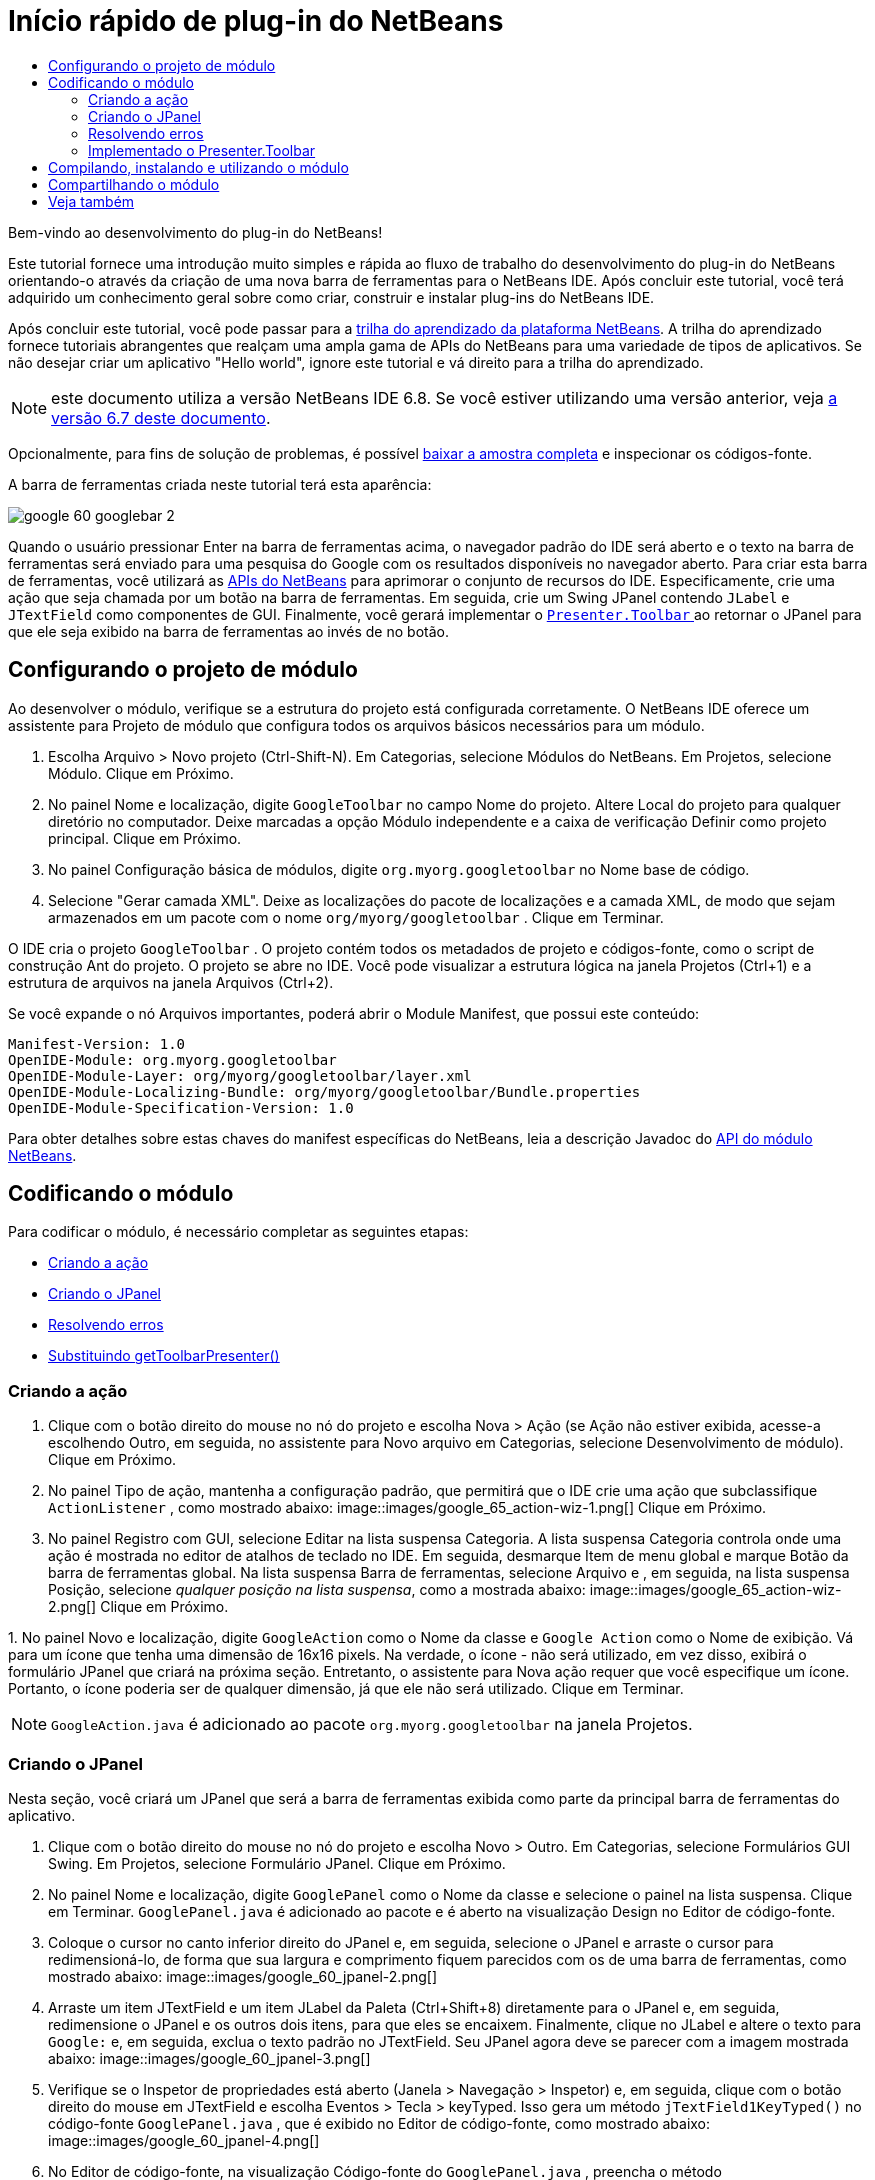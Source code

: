 // 
//     Licensed to the Apache Software Foundation (ASF) under one
//     or more contributor license agreements.  See the NOTICE file
//     distributed with this work for additional information
//     regarding copyright ownership.  The ASF licenses this file
//     to you under the Apache License, Version 2.0 (the
//     "License"); you may not use this file except in compliance
//     with the License.  You may obtain a copy of the License at
// 
//       http://www.apache.org/licenses/LICENSE-2.0
// 
//     Unless required by applicable law or agreed to in writing,
//     software distributed under the License is distributed on an
//     "AS IS" BASIS, WITHOUT WARRANTIES OR CONDITIONS OF ANY
//     KIND, either express or implied.  See the License for the
//     specific language governing permissions and limitations
//     under the License.
//

= Início rápido de plug-in do NetBeans
:jbake-type: platform_tutorial
:jbake-tags: tutorials 
:jbake-status: published
:syntax: true
:source-highlighter: pygments
:toc: left
:toc-title:
:icons: font
:experimental:
:description: Início rápido de plug-in do NetBeans - Apache NetBeans
:keywords: Apache NetBeans Platform, Platform Tutorials, Início rápido de plug-in do NetBeans

Bem-vindo ao desenvolvimento do plug-in do NetBeans!

Este tutorial fornece uma introdução muito simples e rápida ao fluxo de trabalho do desenvolvimento do plug-in do NetBeans orientando-o através da criação de uma nova barra de ferramentas para o NetBeans IDE. Após concluir este tutorial, você terá adquirido um conhecimento geral sobre como criar, construir e instalar plug-ins do NetBeans IDE.

Após concluir este tutorial, você pode passar para a  link:https://netbeans.apache.org/kb/docs/platform_pt_BR.html[trilha do aprendizado da plataforma NetBeans]. A trilha do aprendizado fornece tutoriais abrangentes que realçam uma ampla gama de APIs do NetBeans para uma variedade de tipos de aplicativos. Se não desejar criar um aplicativo "Hello world", ignore este tutorial e vá direito para a trilha do aprendizado.

NOTE:  este documento utiliza a versão NetBeans IDE 6.8. Se você estiver utilizando uma versão anterior, veja  link:67/nbm-google_pt_BR.html[a versão 6.7 deste documento].







Opcionalmente, para fins de solução de problemas, é possível  link:http://plugins.netbeans.org/PluginPortal/faces/PluginDetailPage.jsp?pluginid=13794[baixar a amostra completa] e inspecionar os códigos-fonte.

A barra de ferramentas criada neste tutorial terá esta aparência:


image::images/google_60_googlebar-2.png[]

Quando o usuário pressionar Enter na barra de ferramentas acima, o navegador padrão do IDE será aberto e o texto na barra de ferramentas será enviado para uma pesquisa do Google com os resultados disponíveis no navegador aberto. Para criar esta barra de ferramentas, você utilizará as  link:http://bits.netbeans.org/dev/javadoc/[APIs do NetBeans] para aprimorar o conjunto de recursos do IDE. Especificamente, crie uma ação que seja chamada por um botão na barra de ferramentas. Em seguida, crie um Swing JPanel contendo  ``JLabel``  e  ``JTextField``  como componentes de GUI. Finalmente, você gerará implementar o  link:http://bits.netbeans.org/dev/javadoc/org-openide-util/org/openide/util/actions/Presenter.Toolbar.html[ ``Presenter.Toolbar`` ] ao retornar o JPanel para que ele seja exibido na barra de ferramentas ao invés de no botão.  


== Configurando o projeto de módulo

Ao desenvolver o módulo, verifique se a estrutura do projeto está configurada corretamente. O NetBeans IDE oferece um assistente para Projeto de módulo que configura todos os arquivos básicos necessários para um módulo.


[start=1]
1. Escolha Arquivo > Novo projeto (Ctrl-Shift-N). Em Categorias, selecione Módulos do NetBeans. Em Projetos, selecione Módulo. Clique em Próximo.

[start=2]
1. No painel Nome e localização, digite  ``GoogleToolbar``  no campo Nome do projeto. Altere Local do projeto para qualquer diretório no computador. Deixe marcadas a opção Módulo independente e a caixa de verificação Definir como projeto principal. Clique em Próximo.

[start=3]
1. No painel Configuração básica de módulos, digite  ``org.myorg.googletoolbar``  no Nome base de código.

[start=4]
1. Selecione "Gerar camada XML". Deixe as localizações do pacote de localizações e a camada XML, de modo que sejam armazenados em um pacote com o nome  ``org/myorg/googletoolbar`` . Clique em Terminar.

O IDE cria o projeto  ``GoogleToolbar`` . O projeto contém todos os metadados de projeto e códigos-fonte, como o script de construção Ant do projeto. O projeto se abre no IDE. Você pode visualizar a estrutura lógica na janela Projetos (Ctrl+1) e a estrutura de arquivos na janela Arquivos (Ctrl+2).

Se você expande o nó Arquivos importantes, poderá abrir o Module Manifest, que possui este conteúdo:


[source,java]
----

Manifest-Version: 1.0
OpenIDE-Module: org.myorg.googletoolbar
OpenIDE-Module-Layer: org/myorg/googletoolbar/layer.xml
OpenIDE-Module-Localizing-Bundle: org/myorg/googletoolbar/Bundle.properties
OpenIDE-Module-Specification-Version: 1.0
----

Para obter detalhes sobre estas chaves do manifest específicas do NetBeans, leia a descrição Javadoc do  link:http://bits.netbeans.org/dev/javadoc/org-openide-modules/org/openide/modules/doc-files/api.html[API do módulo NetBeans]. 
 


== Codificando o módulo

Para codificar o módulo, é necessário completar as seguintes etapas:

* <<creating-action,Criando a ação>>
* <<creating-panel,Criando o JPanel>>
* <<resolving-errors,Resolvendo erros>>
* <<overriding,Substituindo getToolbarPresenter()>>


=== Criando a ação


[start=1]
1. Clique com o botão direito do mouse no nó do projeto e escolha Nova > Ação (se Ação não estiver exibida, acesse-a escolhendo Outro, em seguida, no assistente para Novo arquivo em Categorias, selecione Desenvolvimento de módulo). Clique em Próximo.

[start=2]
1. No painel Tipo de ação, mantenha a configuração padrão, que permitirá que o IDE crie uma ação que subclassifique  ``ActionListener`` , como mostrado abaixo: 
image::images/google_65_action-wiz-1.png[] Clique em Próximo.

[start=3]
1. No painel Registro com GUI, selecione Editar na lista suspensa Categoria. A lista suspensa Categoria controla onde uma ação é mostrada no editor de atalhos de teclado no IDE. Em seguida, desmarque Item de menu global e marque Botão da barra de ferramentas global. Na lista suspensa Barra de ferramentas, selecione Arquivo e , em seguida, na lista suspensa Posição, selecione _qualquer posição na lista suspensa_, como a mostrada abaixo: 
image::images/google_65_action-wiz-2.png[] Clique em Próximo.

[start=4]
1. 
No painel Novo e localização, digite  ``GoogleAction``  como o Nome da classe e  ``Google Action``  como o Nome de exibição. Vá para um ícone que tenha uma dimensão de 16x16 pixels. Na verdade, o ícone - não será utilizado, em vez disso, exibirá o formulário JPanel que criará na próxima seção. Entretanto, o assistente para Nova ação requer que você especifique um ícone. Portanto, o ícone poderia ser de qualquer dimensão, já que ele não será utilizado. Clique em Terminar.

NOTE:   ``GoogleAction.java``  é adicionado ao pacote  ``org.myorg.googletoolbar``  na janela Projetos.


=== Criando o JPanel

Nesta seção, você criará um JPanel que será a barra de ferramentas exibida como parte da principal barra de ferramentas do aplicativo.


[start=1]
1. Clique com o botão direito do mouse no nó do projeto e escolha Novo > Outro. Em Categorias, selecione Formulários GUI Swing. Em Projetos, selecione Formulário JPanel. Clique em Próximo.

[start=2]
1. No painel Nome e localização, digite  ``GooglePanel``  como o Nome da classe e selecione o painel na lista suspensa. Clique em Terminar.  ``GooglePanel.java``  é adicionado ao pacote e é aberto na visualização Design no Editor de código-fonte.

[start=3]
1. Coloque o cursor no canto inferior direito do JPanel e, em seguida, selecione o JPanel e arraste o cursor para redimensioná-lo, de forma que sua largura e comprimento fiquem parecidos com os de uma barra de ferramentas, como mostrado abaixo: 
image::images/google_60_jpanel-2.png[]

[start=4]
1. Arraste um item JTextField e um item JLabel da Paleta (Ctrl+Shift+8) diretamente para o JPanel e, em seguida, redimensione o JPanel e os outros dois itens, para que eles se encaixem. Finalmente, clique no JLabel e altere o texto para  ``Google:``  e, em seguida, exclua o texto padrão no JTextField. Seu JPanel agora deve se parecer com a imagem mostrada abaixo: 
image::images/google_60_jpanel-3.png[]

[start=5]
1. Verifique se o Inspetor de propriedades está aberto (Janela > Navegação > Inspetor) e, em seguida, clique com o botão direito do mouse em JTextField e escolha Eventos > Tecla > keyTyped. Isso gera um método  ``jTextField1KeyTyped()``  no código-fonte  ``GooglePanel.java`` , que é exibido no Editor de código-fonte, como mostrado abaixo: 
image::images/google_60_jpanel-4.png[]

[start=6]
1. No Editor de código-fonte, na visualização Código-fonte do  ``GooglePanel.java`` , preencha o método  ``jTextField1KeyTyped()`` , da seguinte forma (texto inserido mostrado em *negrito*):

[source,java]
----

    
private void jTextField1KeyTyped(java.awt.event.KeyEvent evt) {
    *int i = evt.getKeyChar();
    if (i==10){//The ENTER KEY
        // we display the google url.
        try{
            URLDisplayer.getDefault().showURL
                    (new URL("http://www.google.com/search?hl=en&amp;q="+jTextField1.getText()+"&amp;btnG=Google+Search"));
        } catch (Exception eee){
            return;//nothing much to do
        }
    }*
}
----

Se precisar, clique com o botão direito do mouse no Editor de código-fonte e escolha Formatar (Alt+Shift+F).


=== Resolvendo erros

Observe que uma linha de código está sublinhada em vermelho, indicando erros. Isso acontece porque pacotes necessários ainda não foram importados. Coloque o cursor sobre o ícone da lâmpada exibido na coluna imediatamente à esquerda da linha vermelha de  ``URLDisplayer`` . É exibida uma dica de ferramenta, indicando o motivo do erro: 


image::images/google_60_tooltip.png[]

Para resolver isso, você precisa disponibilizar a classe  `` link:http://bits.netbeans.org/dev/javadoc/org-openide-awt/org/openide/awt/HtmlBrowser.URLDisplayer.html[HtmlBrowser.URLDisplayer]`` , incluída no pacote  link:http://bits.netbeans.org/dev/javadoc/org-openide-awt/org/openide/awt/package-summary.html[  ``org.openide.awt`` ], para o seu projeto. Para isso, execute as seguintes etapas:


[start=1]
1. Clique com o botão direito do mouse no nó do projeto na janela Projetos e escolha Propriedades. Na caixa de diálogo Propriedades do projeto, selecione Bibliotecas sob o título Categorias. Em seguida, em Dependências de módulo, clique no botão Adicionar. A caixa de diálogo Adicionar dependência de módulo é exibida.

[start=2]
1. Na caixa de texto do filtro exibida na parte inferior da caixa de diálogo Adicionar dependência de módulo, comece a digitar  `` link:http://bits.netbeans.org/dev/javadoc/org-openide-awt/org/openide/awt/HtmlBrowser.URLDisplayer.html[URLDisplayer]``  e observe que a seleção dos módulos retornados se estreita até que somente a listagem restante seja a  link:http://bits.netbeans.org/dev/javadoc/org-openide-awt/overview-summary.html[API de utilitários de UI]: 
image::images/google_60_add-module-dependency.png[] Clique em OK e, em seguida, clique em OK novamente para sair da caixa de diálogo Propriedades do projeto.

[start=3]
1. Clique com o botão direito do mouse no Editor de código-fonte e escolha Corrigir importações (Alt+Shift+F). A caixa de diálogo Corrigir todas as importações é exibida, listando os caminhos sugeridos para classes não reconhecidas: 
image::images/google_60_fix-all-imports.png[] Clique em OK. O IDE cria as instruções de importação seguintes para  ``GooglePanel.java`` :

[source,java]
----

import java.net.URL;
import  link:http://bits.netbeans.org/dev/javadoc/org-openide-awt/org/openide/awt/HtmlBrowser.URLDisplayer.html[org.openide.awt.HtmlBrowser.URLDisplayer];
            
----

Observe também que todos os erros desaparecem do Editor de código-fonte.


=== Implementado o Presenter.Toolbar

Como o JPanel que acaba de ser criado é o componente real que gerará exibir a barra de ferramentas do Google, é preciso implementar o  `` link:http://bits.netbeans.org/dev/javadoc/org-openide-util/org/openide/util/actions/Presenter.Toolbar.html[Presenter.Toolbar]``  para que seja exibido na barra de ferramentas. Em  ``GoogleAction.java`` , faça o seguinte:


[start=1]
1. Abra  ``GoogleAction.java``  e observe que possui este conteúdo:

[source,java]
----

    
package org.myorg.googletoolbar;

import java.awt.event.ActionEvent;
import java.awt.event.ActionListener;

public final class GoogleAction implements ActionListener {

    public void actionPerformed(ActionEvent e) {
        // TODO implement action body
    }
    
}
----


[start=2]
1. Altere a assinatura para que o  `` link:http://bits.netbeans.org/dev/javadoc/org-openide-util/org/openide/util/actions/Presenter.Toolbar.html[Presenter.Toolbar]``  também seja implementado, porque você deseja que a ação seja apresentada na barra de ferramentas.

[source,java]
----

package org.myorg.googletoolbar;

import java.awt.event.ActionEvent;
import java.awt.event.ActionListener;

public final class GoogleAction implements Presenter.Toolbar, ActionListener {

    Component comp  = new GooglePanel();

    @Override
    public void actionPerformed(ActionEvent e) {
        // TODO implement action body
    }

    @Override
    public Component getToolbarPresenter() {
        return comp;
    }

}
----


[start=3]
1. Abra o arquivo  ``layer.xml``  e você verá o seguinte:

[source,xml]
----

    
<?xml version="1.0" encoding="UTF-8"?>
<!DOCTYPE filesystem PUBLIC "-//NetBeans//DTD Filesystem 1.2//EN" "https://netbeans.org/dtds/filesystem-1_2.dtd">
<filesystem>
    <folder name="Actions">
        <folder name="File">
            <file name="org-myorg-googletoolbar-GoogleAction.instance">
                <attr name="SystemFileSystem.localizingBundle" stringvalue="org.myorg.googletoolbar.Bundle"/>
                <attr name="delegate" newvalue="org.myorg.googletoolbar.GoogleAction"/>
                <attr name="displayName" bundlevalue="org.myorg.googletoolbar.Bundle#CTL_GoogleAction"/>
                <attr name="iconBase" stringvalue="org/myorg/googletoolbar/icon.png"/>
                <attr name="instanceCreate" methodvalue="org.openide.awt.Actions.alwaysEnabled"/>
                <attr name="noIconInMenu" stringvalue="false"/>
            </file>
        </folder>
    </folder>
    <folder name="Toolbars">
        <folder name="File">
            <file name="org-myorg-googletoolbar-GoogleAction.shadow">
                <attr name="originalFile" stringvalue="Actions/File/org-myorg-googletoolbar-GoogleAction.instance"/>
                <attr name="position" intvalue="0"/>
            </file>
        </folder>
    </folder>
</filesystem>
----


[start=4]
1. O conteúdo mostrado acima foi criado pelo assistente de Nova ação. Exclua o atributo "instanceCreate", porque você não deseja criar uma instância de uma classe Ação neste caso. Já que, aqui é desejado que um Jpanel apareça em seu lugar.

Nesta seção, foi criado um JPanel que exibirá um JTextField e um JLabel. Se Enter for pressionado no JTextField, seu conteúdo será enviado para uma pesquisa no Google. O navegador de HTML será aberto e você verá o resultado da pesquisa no Google. A classe da ação é utilizada para integrar o JPanel na barra de ferramentas do aplicativo, como registrado no arquivo  ``layer.xml`` .



== Compilando, instalando e utilizando o módulo

O NetBeans IDE utiliza um script de construção Ant para compilar e instalar seu módulo no IDE. O script de construção foi criado quando você criou o projeto do módulo em <<creating-module-project,Configurando o projeto de módulo>> acima. Agora que o módulo está pronto para ser compilado e adicionado ao IDE, é possível utilizar o suporte a Ant do NetBeans IDE a fim fazê-lo:


[start=1]
1. Na janela Projetos, clique com o botão direito do mouse no nó do projeto  ``GoogleToolbar``  e escolha Executar. O módulo é construído e instalado em uma nova instância do IDE (por exemplo, a plataforma de destino). Como padrão, a plataforma de destino padrão é a versão do IDE em que você está trabalhando no momento. A plataforma de destino se abre, de modo que você possa experimentar o novo módulo.

[start=2]
1. Quando ele é instalado com êxito, o módulo adiciona um novo botão na barra de ferramentas Editar do IDE.

*Nota:* o botão da barra de ferramentas não exibe um ícone. Em vez disso, ele exibe o JPanel que você criou em <<creating-panel,Criando o JPanel>> acima: 


image::images/google_60_googlebar.png[]


[start=3]
1. Digite uma string de pesquisa no campo de texto: 
image::images/google_60_googlebar-2.png[]

[start=4]
1. Pressione Enter. O navegador padrão do IDE é iniciado, se você tiver definido um na janela Opções. A URL do Google e a sua string de pesquisa são enviadas para o navegador e uma pesquisa é realizada. Quando os resultados da pesquisa são retornados, é possível visualizá-los no navegador.



== Compartilhando o módulo

Agora que você construiu um módulo de trabalho que aprimora o IDE, por que não compartilhá-lo com outros desenvolvedores? O NetBeans IDE oferece uma forma fácil de criar um arquivo de módulo binário do NetBeans (.nbm), que é um meio universal de permitir que outros o experimentem em suas próprias versões do IDE (na verdade, isso é o que você fez em <<compiling,Compilando, instalando e utilizando o módulo>> acima).

Para criar um binário do módulo, faça o seguinte:

Na janela Projetos, clique com o botão direito do mouse no nó do projeto  ``GoogleToolbar``  e escolha Criar NBM. O novo arquivo NBM é criado e é possível visualizá-lo na janela Arquivos (Ctrl+2): 


image::images/google_60_create-nbm.png[] 

link:http://netbeans.apache.org/community/mailing-lists.html[ Envie-nos seus comentários]



== Veja também

Isso conclui o Início rápido do plug-in do NetBeans. Este documento descreveu como criar um plug-in que adiciona uma barra de ferramentas do Google Search ao IDE. Para obter mais informações sobre a criação e o desenvolvimento de plug-ins, consulte os seguintes recursos:

*  link:https://netbeans.apache.org/kb/docs/platform.html[Trilha do aprendizado da plataforma NetBeans]
*  link:http://bits.netbeans.org/dev/javadoc/[Javadoc da API da NetBeans]
* Classes do NetBeans API utilizadas neste tutorial:
*  `` link:http://bits.netbeans.org/dev/javadoc/org-openide-awt/org/openide/awt/HtmlBrowser.URLDisplayer.html[HtmlBrowser.URLDisplayer]`` 
*  `` link:http://bits.netbeans.org/dev/javadoc/org-openide-util/org/openide/util/actions/Presenter.Toolbar.html[Presenter.Toolbar]`` 
